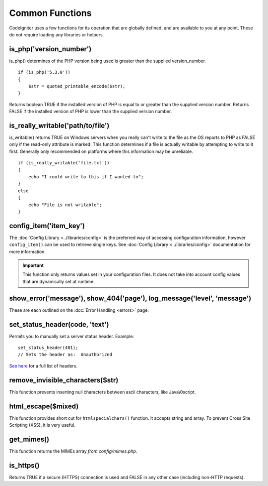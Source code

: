 ################
Common Functions
################

CodeIgniter uses a few functions for its operation that are globally
defined, and are available to you at any point. These do not require
loading any libraries or helpers.

is_php('version_number')
========================

is_php() determines of the PHP version being used is greater than the
supplied version_number.

::

	if (is_php('5.3.0'))
	{
	    $str = quoted_printable_encode($str);
	}

Returns boolean TRUE if the installed version of PHP is equal to or
greater than the supplied version number. Returns FALSE if the installed
version of PHP is lower than the supplied version number.

is_really_writable('path/to/file')
==================================

is_writable() returns TRUE on Windows servers when you really can't
write to the file as the OS reports to PHP as FALSE only if the
read-only attribute is marked. This function determines if a file is
actually writable by attempting to write to it first. Generally only
recommended on platforms where this information may be unreliable.

::

	if (is_really_writable('file.txt'))
	{
	    echo "I could write to this if I wanted to";
	}
	else
	{
	    echo "File is not writable";
	}

config_item('item_key')
=======================

The :doc:`Config Library <../libraries/config>` is the preferred way of
accessing configuration information, however ``config_item()`` can be used
to retrieve single keys. See :doc:`Config Library <../libraries/config>`
documentation for more information.

.. important:: This function only returns values set in your configuration
	files. It does not take into account config values that are
	dynamically set at runtime.

show_error('message'), show_404('page'), log_message('level', 'message')
========================================================================

These are each outlined on the :doc:`Error Handling <errors>` page.

set_status_header(code, 'text')
===============================

Permits you to manually set a server status header. Example::

	set_status_header(401);
	// Sets the header as:  Unauthorized

`See here <http://www.w3.org/Protocols/rfc2616/rfc2616-sec10.html>`_ for
a full list of headers.

remove_invisible_characters($str)
=================================

This function prevents inserting null characters between ascii
characters, like Java\\0script.

html_escape($mixed)
===================

This function provides short cut for ``htmlspecialchars()`` function. It
accepts string and array. To prevent Cross Site Scripting (XSS), it is
very useful.

get_mimes()
===========

This function returns the MIMEs array *from config/mimes.php*.

is_https()
==========

Returns TRUE if a secure (HTTPS) connection is used and FALSE
in any other case (including non-HTTP requests).